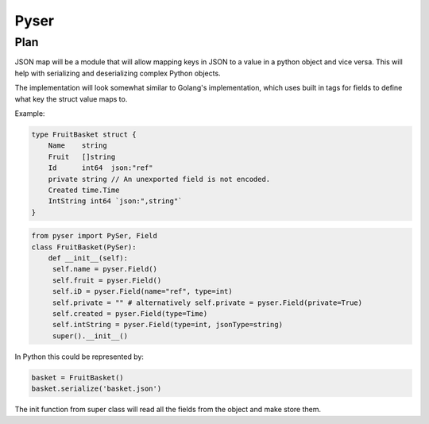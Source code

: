 Pyser
======

Plan
----

JSON map will be a module that will allow mapping keys in JSON to a value in a python object and vice versa. This will help with serializing and deserializing complex Python objects.

The implementation will look somewhat similar to Golang's implementation, which uses built in tags for fields to define what key the struct value maps to.

Example:

.. code:: Golang

    type FruitBasket struct {
        Name    string
        Fruit   []string
        Id      int64  json:"ref"
        private string // An unexported field is not encoded.
        Created time.Time
        IntString int64 `json:",string"`
    }

.. code:: python

   from pyser import PySer, Field
   class FruitBasket(PySer):
       def __init__(self):
        self.name = pyser.Field()
        self.fruit = pyser.Field()
        self.iD = pyser.Field(name="ref", type=int)
        self.private = "" # alternatively self.private = pyser.Field(private=True)
        self.created = pyser.Field(type=Time)
        self.intString = pyser.Field(type=int, jsonType=string)
        super().__init__()

In Python this could be represented by:

.. code:: python

    basket = FruitBasket()
    basket.serialize('basket.json')


The init function from super class will read all the fields from the object and make store them.


